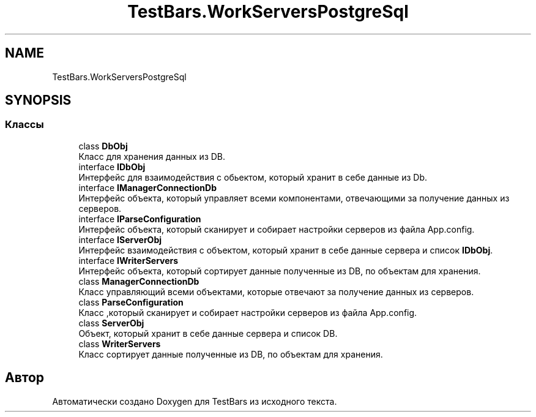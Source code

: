 .TH "TestBars.WorkServersPostgreSql" 3 "Пн 6 Апр 2020" "TestBars" \" -*- nroff -*-
.ad l
.nh
.SH NAME
TestBars.WorkServersPostgreSql
.SH SYNOPSIS
.br
.PP
.SS "Классы"

.in +1c
.ti -1c
.RI "class \fBDbObj\fP"
.br
.RI "Класс для хранения данных из DB\&. "
.ti -1c
.RI "interface \fBIDbObj\fP"
.br
.RI "Интерфейс для взаимодействия с обьектом, который хранит в себе данные из Db\&. "
.ti -1c
.RI "interface \fBIManagerConnectionDb\fP"
.br
.RI "Интерфейс объекта, который управляет всеми компонентами, отвечающими за получение данных из серверов\&. "
.ti -1c
.RI "interface \fBIParseConfiguration\fP"
.br
.RI "Интерфейс объекта, который сканирует и собирает настройки серверов из файла App\&.config\&. "
.ti -1c
.RI "interface \fBIServerObj\fP"
.br
.RI "Интерфейс взаимодействия с объектом, который хранит в себе данные сервера и список \fBIDbObj\fP\&. "
.ti -1c
.RI "interface \fBIWriterServers\fP"
.br
.RI "Интерфейс объекта, который сортирует данные полученные из DB, по объектам для хранения\&. "
.ti -1c
.RI "class \fBManagerConnectionDb\fP"
.br
.RI "Класс управляющий всеми объектами, которые отвечают за получение данных из серверов\&. "
.ti -1c
.RI "class \fBParseConfiguration\fP"
.br
.RI "Класс ,который сканирует и собирает настройки серверов из файла App\&.config\&. "
.ti -1c
.RI "class \fBServerObj\fP"
.br
.RI "Объект, который хранит в себе данные сервера и список DB\&. "
.ti -1c
.RI "class \fBWriterServers\fP"
.br
.RI "Класс сортирует данные полученные из DB, по объектам для хранения\&. "
.in -1c
.SH "Автор"
.PP 
Автоматически создано Doxygen для TestBars из исходного текста\&.
